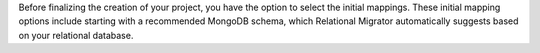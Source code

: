 Before finalizing the creation of your project, you have the option to 
select the initial mappings. These initial mapping
options include starting with a recommended MongoDB schema, 
which Relational Migrator automatically suggests based on your relational 
database.